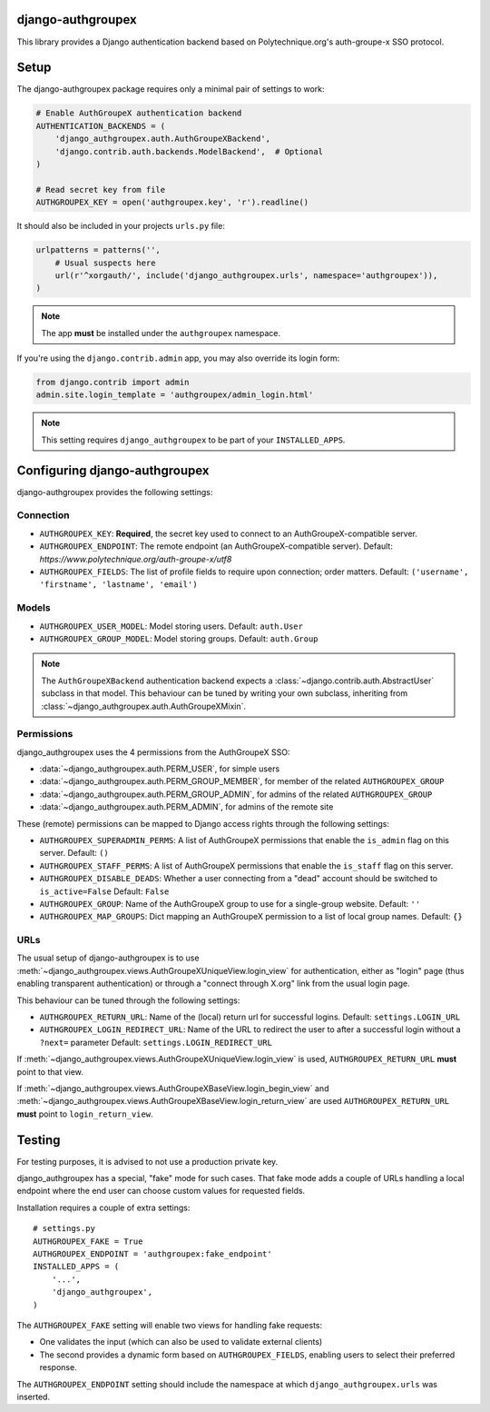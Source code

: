django-authgroupex
==================

This library provides a Django authentication backend based on Polytechnique.org's auth-groupe-x SSO protocol.


Setup
=====

The django-authgroupex package requires only a minimal pair of settings to work:

.. code-block:: python

    # Enable AuthGroupeX authentication backend
    AUTHENTICATION_BACKENDS = (
        'django_authgroupex.auth.AuthGroupeXBackend',
        'django.contrib.auth.backends.ModelBackend',  # Optional
    )

    # Read secret key from file
    AUTHGROUPEX_KEY = open('authgroupex.key', 'r').readline()


It should also be included in your projects ``urls.py`` file:

.. code-block:: python

    urlpatterns = patterns('',
        # Usual suspects here
        url(r'^xorgauth/', include('django_authgroupex.urls', namespace='authgroupex')),
    )

.. note:: The app **must** be installed under the ``authgroupex`` namespace.



If you're using the ``django.contrib.admin`` app, you may also override its login form:

.. code-block:: python

    from django.contrib import admin
    admin.site.login_template = 'authgroupex/admin_login.html'

.. note:: This setting requires ``django_authgroupex`` to be part of your ``INSTALLED_APPS``.


Configuring django-authgroupex
==============================

django-authgroupex provides the following settings:

Connection
----------

* ``AUTHGROUPEX_KEY``: **Required**, the secret key used to connect to an AuthGroupeX-compatible server.

* ``AUTHGROUPEX_ENDPOINT``: The remote endpoint (an AuthGroupeX-compatible server).
  Default: `https://www.polytechnique.org/auth-groupe-x/utf8`
* ``AUTHGROUPEX_FIELDS``: The list of profile fields to require upon connection; order matters.
  Default: ``('username', 'firstname', 'lastname', 'email')``


Models
------

* ``AUTHGROUPEX_USER_MODEL``: Model storing users.
  Default: ``auth.User``
* ``AUTHGROUPEX_GROUP_MODEL``: Model storing groups.
  Default: ``auth.Group``

.. note:: The ``AuthGroupeXBackend`` authentication backend expects a
          :class:`~django.contrib.auth.AbstractUser` subclass in that model.
          This behaviour can be tuned by writing your own subclass, inheriting from
          :class:`~django_authgroupex.auth.AuthGroupeXMixin`.

Permissions
-----------

django_authgroupex uses the 4 permissions from the AuthGroupeX SSO:

* :data:`~django_authgroupex.auth.PERM_USER`, for simple users
* :data:`~django_authgroupex.auth.PERM_GROUP_MEMBER`, for member of the related ``AUTHGROUPEX_GROUP``
* :data:`~django_authgroupex.auth.PERM_GROUP_ADMIN`, for admins of the related ``AUTHGROUPEX_GROUP``
* :data:`~django_authgroupex.auth.PERM_ADMIN`, for admins of the remote site


These (remote) permissions can be mapped to Django access rights through the following settings:

* ``AUTHGROUPEX_SUPERADMIN_PERMS``: A list of AuthGroupeX permissions that enable the
  ``is_admin`` flag on this server.
  Default: ``()``
* ``AUTHGROUPEX_STAFF_PERMS``: A list of AuthGroupeX permissions that enable the
  ``is_staff`` flag on this server.
* ``AUTHGROUPEX_DISABLE_DEADS``: Whether a user connecting from a "dead" account should
  be switched to ``is_active=False``
  Default: ``False``
* ``AUTHGROUPEX_GROUP``: Name of the AuthGroupeX group to use for a single-group website.
  Default: ``''``
* ``AUTHGROUPEX_MAP_GROUPS``: Dict mapping an AuthGroupeX permission to a list of local group names.
  Default: ``{}``


URLs
----

The usual setup of django-authgroupex is to use
:meth:`~django_authgroupex.views.AuthGroupeXUniqueView.login_view` for authentication,
either as "login" page (thus enabling transparent authentication) or through a
"connect through X.org" link from the usual login page.

This behaviour can be tuned through the following settings:

* ``AUTHGROUPEX_RETURN_URL``: Name of the (local) return url for successful logins.
  Default: ``settings.LOGIN_URL``
* ``AUTHGROUPEX_LOGIN_REDIRECT_URL``: Name of the URL to redirect the user to after a successful login without a ``?next=`` parameter
  Default: ``settings.LOGIN_REDIRECT_URL``

If :meth:`~django_authgroupex.views.AuthGroupeXUniqueView.login_view` is used,
``AUTHGROUPEX_RETURN_URL`` **must** point to that view.

If :meth:`~django_authgroupex.views.AuthGroupeXBaseView.login_begin_view` and
:meth:`~django_authgroupex.views.AuthGroupeXBaseView.login_return_view` are used
``AUTHGROUPEX_RETURN_URL`` **must** point to ``login_return_view``.


Testing
=======

For testing purposes, it is advised to not use a production private key.

django_authgroupex has a special, "fake" mode for such cases.
That fake mode adds a couple of URLs handling a local endpoint where the end user can
choose custom values for requested fields.

Installation requires a couple of extra settings::

    # settings.py
    AUTHGROUPEX_FAKE = True
    AUTHGROUPEX_ENDPOINT = 'authgroupex:fake_endpoint'
    INSTALLED_APPS = (
        '...',
        'django_authgroupex',
    )

The ``AUTHGROUPEX_FAKE`` setting will enable two views for handling fake requests:

- One validates the input (which can also be used to validate external clients)
- The second provides a dynamic form based on ``AUTHGROUPEX_FIELDS``, enabling users to
  select their preferred response.

The ``AUTHGROUPEX_ENDPOINT`` setting should include the namespace at which ``django_authgroupex.urls`` was inserted.
